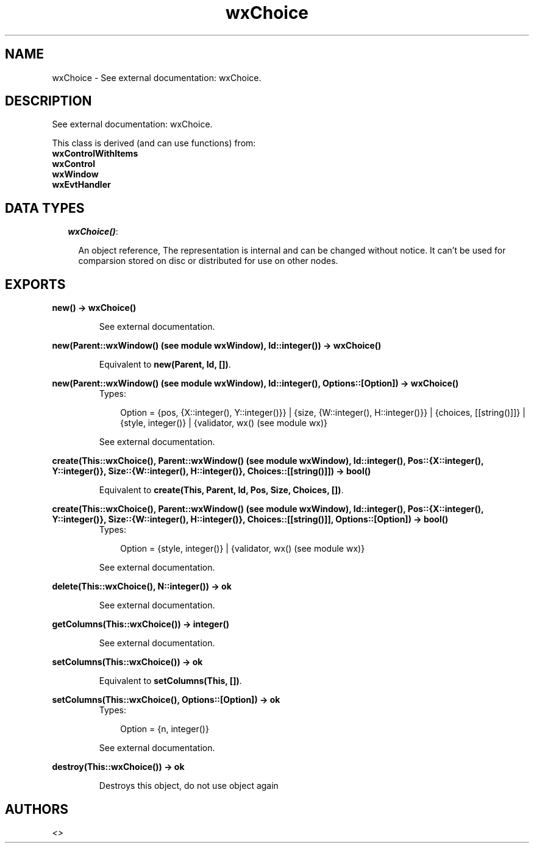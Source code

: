 .TH wxChoice 3 "wxErlang 0.99" "" "Erlang Module Definition"
.SH NAME
wxChoice \- See external documentation: wxChoice.
.SH DESCRIPTION
.LP
See external documentation: wxChoice\&.
.LP
This class is derived (and can use functions) from: 
.br
\fBwxControlWithItems\fR\& 
.br
\fBwxControl\fR\& 
.br
\fBwxWindow\fR\& 
.br
\fBwxEvtHandler\fR\& 
.SH "DATA TYPES"

.RS 2
.TP 2
.B
\fIwxChoice()\fR\&:

.RS 2
.LP
An object reference, The representation is internal and can be changed without notice\&. It can\&'t be used for comparsion stored on disc or distributed for use on other nodes\&.
.RE
.RE
.SH EXPORTS
.LP
.B
new() -> wxChoice()
.br
.RS
.LP
See external documentation\&.
.RE
.LP
.B
new(Parent::wxWindow() (see module wxWindow), Id::integer()) -> wxChoice()
.br
.RS
.LP
Equivalent to \fBnew(Parent, Id, [])\fR\&\&.
.RE
.LP
.B
new(Parent::wxWindow() (see module wxWindow), Id::integer(), Options::[Option]) -> wxChoice()
.br
.RS
.TP 3
Types:

Option = {pos, {X::integer(), Y::integer()}} | {size, {W::integer(), H::integer()}} | {choices, [[string()]]} | {style, integer()} | {validator, wx() (see module wx)}
.br
.RE
.RS
.LP
See external documentation\&.
.RE
.LP
.B
create(This::wxChoice(), Parent::wxWindow() (see module wxWindow), Id::integer(), Pos::{X::integer(), Y::integer()}, Size::{W::integer(), H::integer()}, Choices::[[string()]]) -> bool()
.br
.RS
.LP
Equivalent to \fBcreate(This, Parent, Id, Pos, Size, Choices, [])\fR\&\&.
.RE
.LP
.B
create(This::wxChoice(), Parent::wxWindow() (see module wxWindow), Id::integer(), Pos::{X::integer(), Y::integer()}, Size::{W::integer(), H::integer()}, Choices::[[string()]], Options::[Option]) -> bool()
.br
.RS
.TP 3
Types:

Option = {style, integer()} | {validator, wx() (see module wx)}
.br
.RE
.RS
.LP
See external documentation\&.
.RE
.LP
.B
delete(This::wxChoice(), N::integer()) -> ok
.br
.RS
.LP
See external documentation\&.
.RE
.LP
.B
getColumns(This::wxChoice()) -> integer()
.br
.RS
.LP
See external documentation\&.
.RE
.LP
.B
setColumns(This::wxChoice()) -> ok
.br
.RS
.LP
Equivalent to \fBsetColumns(This, [])\fR\&\&.
.RE
.LP
.B
setColumns(This::wxChoice(), Options::[Option]) -> ok
.br
.RS
.TP 3
Types:

Option = {n, integer()}
.br
.RE
.RS
.LP
See external documentation\&.
.RE
.LP
.B
destroy(This::wxChoice()) -> ok
.br
.RS
.LP
Destroys this object, do not use object again
.RE
.SH AUTHORS
.LP

.I
<>